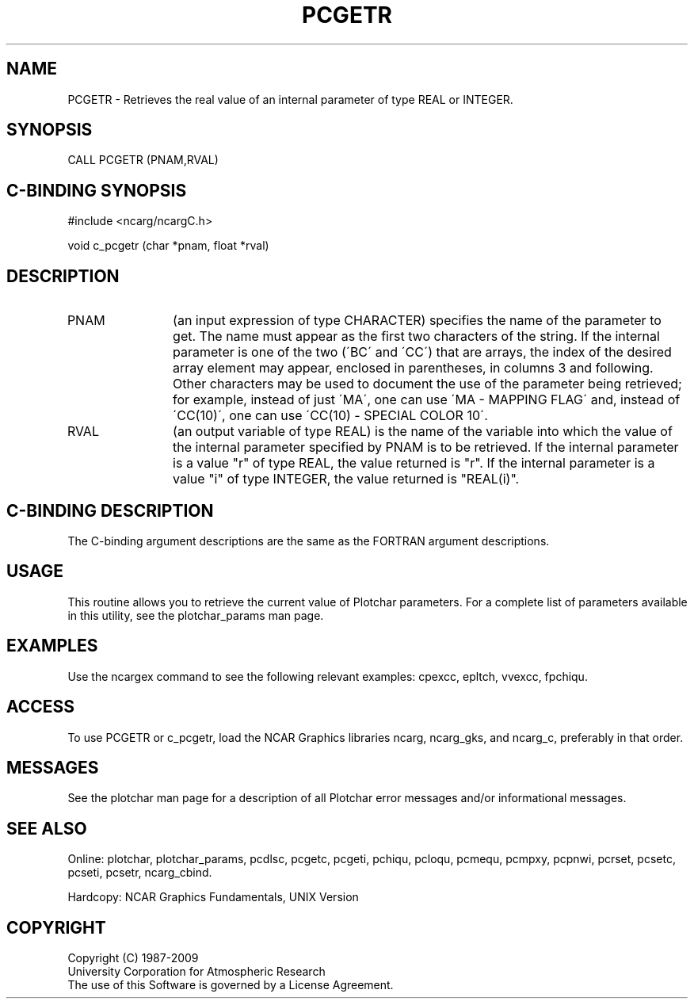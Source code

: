 .TH PCGETR 3NCARG "March 1993" UNIX "NCAR GRAPHICS"
.na
.nh
.SH NAME
PCGETR - Retrieves the real value of an internal parameter of type REAL or
INTEGER.
.SH SYNOPSIS
CALL PCGETR (PNAM,RVAL)
.SH C-BINDING SYNOPSIS
#include <ncarg/ncargC.h>
.sp
void c_pcgetr (char *pnam, float *rval)
.SH DESCRIPTION 
.IP PNAM 12
(an input expression of type CHARACTER) specifies the name of the
parameter to get. The name must appear as the first two
characters of the string. If the internal parameter is one
of the two (\'BC\' and \'CC\') that are arrays, the index of
the desired array element may appear, enclosed in
parentheses, in columns 3 and following. Other characters
may be used to document the use of the parameter being
retrieved; for example, instead of just \'MA\', one can use
\'MA - MAPPING FLAG\' and, instead of \'CC(10)\', one can use
\'CC(10) - SPECIAL COLOR 10\'.
.IP RVAL 12
(an output variable of type REAL) is the name of the variable
into which the value of the internal parameter specified by PNAM
is to be retrieved.
If the internal parameter is a value "r" of type REAL, the value returned
is "r".
If the internal parameter is a value "i" of type INTEGER, the value returned
is "REAL(i)".
.SH C-BINDING DESCRIPTION
The C-binding argument descriptions are the same as the FORTRAN 
argument descriptions.
.SH USAGE
This routine allows you to retrieve the current value of
Plotchar parameters.  For a complete list of parameters available
in this utility, see the plotchar_params man page.
.SH EXAMPLES
Use the ncargex command to see the following relevant
examples: 
cpexcc,
epltch,
vvexcc,
fpchiqu.
.SH ACCESS
To use PCGETR or c_pcgetr, load the NCAR Graphics libraries ncarg, ncarg_gks,
and ncarg_c, preferably in that order.  
.SH MESSAGES
See the plotchar man page for a description of all Plotchar error
messages and/or informational messages.
.SH SEE ALSO
Online:
plotchar,
plotchar_params,
pcdlsc,
pcgetc,
pcgeti,
pchiqu,
pcloqu,
pcmequ,
pcmpxy,
pcpnwi,
pcrset,
pcsetc,
pcseti,
pcsetr,
ncarg_cbind.
.sp
Hardcopy:
NCAR Graphics Fundamentals, UNIX Version
.SH COPYRIGHT
Copyright (C) 1987-2009
.br
University Corporation for Atmospheric Research
.br
The use of this Software is governed by a License Agreement.
